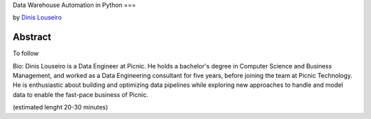 Data Warehouse Automation in Python
===

by `Dinis Louseiro <dlouseiro>`_

Abstract
--------
To follow

Bio: Dinis Louseiro is a Data Engineer at Picnic. He holds a bachelor's degree in Computer Science and Business Management, and worked as a Data Engineering consultant for five years, before joining the team at Picnic Technology. He is enthusiastic about building and optimizing data pipelines while exploring new approaches to handle and model data to  enable the fast-pace business of Picnic.

(estimated lenght 20-30 minutes)

.. dlouseiro: https://www.linkedin.com/in/dinis-louseiro-16088872/